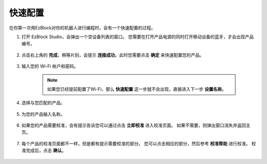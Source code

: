 .. _ezb_config:

快速配置
------------------------------------------------------

在你第一次用EzBlock对你的机器人进行编程时，会有一个快速配置的过程。

1. 打开 EzBlock Studio，会弹出一个空设备列表的窗口。 您需要在打开产品电源的同时打开移动设备的蓝牙，才会出现产品编号。

    .. image:: img/imgIMG_0388.png
        :align: center

#. 点击右上角的 **完成**，稍等片刻，会提示 **连接成功**。此时您需要点击 **确定** 来快速配置您的产品。

    .. .. image:: img/imgIMG_0391.png
    ..     :align: center


    .. image:: img/imgIMG_0395.png
        :align: center

#. 输入您的 Wi-Fi 帐户和密码。

    .. note::

        如果您已经提前配置了Wi-Fi，那么 **快速配置** 这一步就不会出现，直接进入下一步 **设置名称**。

    .. image:: img/imgIMG_0396.png
        :align: center

#. 选择与您匹配的产品。

    .. image:: img/imgIMG_0398.png
        :align: center

#. 为您的产品输入名称。

    .. image:: img/imgIMG_0399.png
        :align: center

#. 如果您的产品需要校准，会有提示告诉您可以通过点击 **立即校准** 进入校准页面。 如果不需要，则弹出窗口消失并返回主页。

    .. image:: img/imgIMG_0401.png
        :align: center
#. 每个产品的校准页面都不一样，但是都有提示需要校准的部分。 您可以点击相应的部分，然后参考 **校准帮助** 进行校准。 校准完成后，点击 **确认**。

    .. image:: img/imgIMG_0403.png
        :align: center

